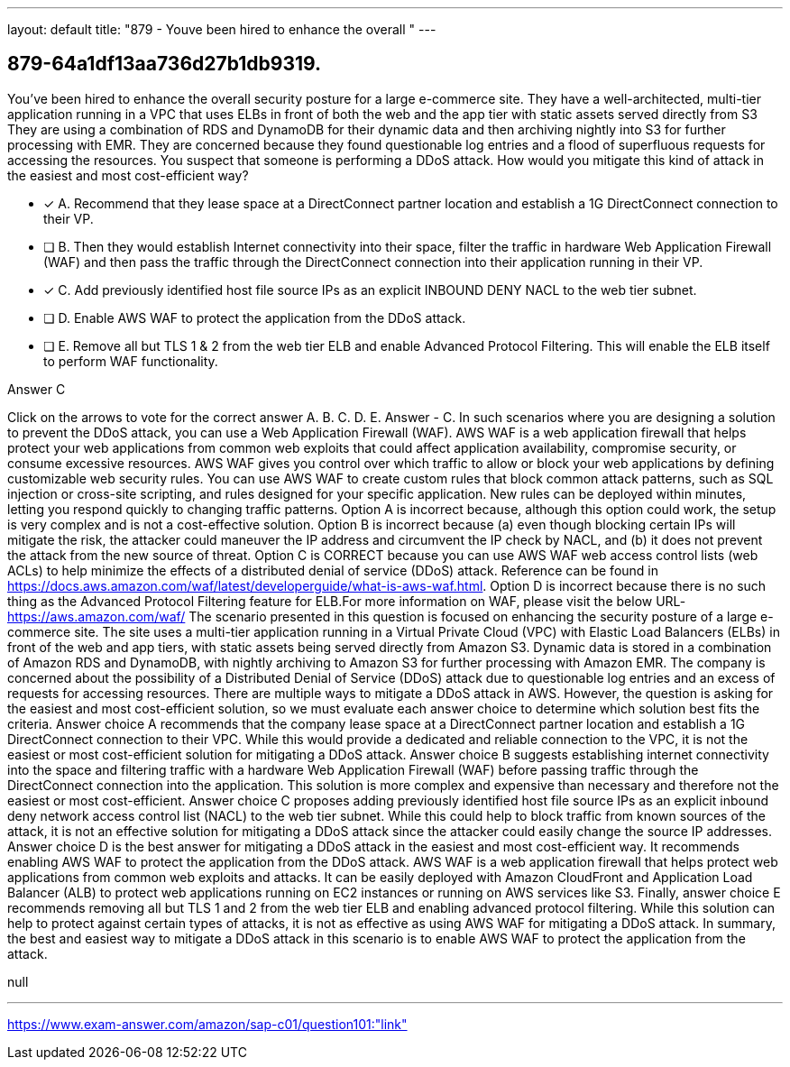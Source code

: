 ---
layout: default 
title: "879 - Youve been hired to enhance the overall "
---


[.question]
== 879-64a1df13aa736d27b1db9319.


****

[.query]
--
You've been hired to enhance the overall security posture for a large e-commerce site.
They have a well-architected, multi-tier application running in a VPC that uses ELBs in front of both the web and the app tier with static assets served directly from S3
They are using a combination of RDS and DynamoDB for their dynamic data and then archiving nightly into S3 for further processing with EMR.
They are concerned because they found questionable log entries and a flood of superfluous requests for accessing the resources.
You suspect that someone is performing a DDoS attack.
How would you mitigate this kind of attack in the easiest and most cost-efficient way?


--

[.list]
--
* [*] A. Recommend that they lease space at a DirectConnect partner location and establish a 1G DirectConnect connection to their VP.
* [ ] B. Then they would establish Internet connectivity into their space, filter the traffic in hardware Web Application Firewall (WAF) and then pass the traffic through the DirectConnect connection into their application running in their VP.
* [*] C. Add previously identified host file source IPs as an explicit INBOUND DENY NACL to the web tier subnet.
* [ ] D. Enable AWS WAF to protect the application from the DDoS attack.
* [ ] E. Remove all but TLS 1 & 2 from the web tier ELB and enable Advanced Protocol Filtering. This will enable the ELB itself to perform WAF functionality.

--
****

[.answer]
Answer  C

[.explanation]
--
Click on the arrows to vote for the correct answer
A.
B.
C.
D.
E.
Answer - C.
In such scenarios where you are designing a solution to prevent the DDoS attack, you can use a Web Application Firewall (WAF).
AWS WAF is a web application firewall that helps protect your web applications from common web exploits that could affect application availability, compromise security, or consume excessive resources.
AWS WAF gives you control over which traffic to allow or block your web applications by defining customizable web security rules.
You can use AWS WAF to create custom rules that block common attack patterns, such as SQL injection or cross-site scripting, and rules designed for your specific application.
New rules can be deployed within minutes, letting you respond quickly to changing traffic patterns.
Option A is incorrect because, although this option could work, the setup is very complex and is not a cost-effective solution.
Option B is incorrect because (a) even though blocking certain IPs will mitigate the risk, the attacker could maneuver the IP address and circumvent the IP check by NACL, and (b) it does not prevent the attack from the new source of threat.
Option C is CORRECT because you can use AWS WAF web access control lists (web ACLs) to help minimize the effects of a distributed denial of service (DDoS) attack.
Reference can be found in https://docs.aws.amazon.com/waf/latest/developerguide/what-is-aws-waf.html.
Option D is incorrect because there is no such thing as the Advanced Protocol Filtering feature for ELB.For more information on WAF, please visit the below URL-
https://aws.amazon.com/waf/
The scenario presented in this question is focused on enhancing the security posture of a large e-commerce site. The site uses a multi-tier application running in a Virtual Private Cloud (VPC) with Elastic Load Balancers (ELBs) in front of the web and app tiers, with static assets being served directly from Amazon S3. Dynamic data is stored in a combination of Amazon RDS and DynamoDB, with nightly archiving to Amazon S3 for further processing with Amazon EMR. The company is concerned about the possibility of a Distributed Denial of Service (DDoS) attack due to questionable log entries and an excess of requests for accessing resources.
There are multiple ways to mitigate a DDoS attack in AWS. However, the question is asking for the easiest and most cost-efficient solution, so we must evaluate each answer choice to determine which solution best fits the criteria.
Answer choice A recommends that the company lease space at a DirectConnect partner location and establish a 1G DirectConnect connection to their VPC. While this would provide a dedicated and reliable connection to the VPC, it is not the easiest or most cost-efficient solution for mitigating a DDoS attack.
Answer choice B suggests establishing internet connectivity into the space and filtering traffic with a hardware Web Application Firewall (WAF) before passing traffic through the DirectConnect connection into the application. This solution is more complex and expensive than necessary and therefore not the easiest or most cost-efficient.
Answer choice C proposes adding previously identified host file source IPs as an explicit inbound deny network access control list (NACL) to the web tier subnet. While this could help to block traffic from known sources of the attack, it is not an effective solution for mitigating a DDoS attack since the attacker could easily change the source IP addresses.
Answer choice D is the best answer for mitigating a DDoS attack in the easiest and most cost-efficient way. It recommends enabling AWS WAF to protect the application from the DDoS attack. AWS WAF is a web application firewall that helps protect web applications from common web exploits and attacks. It can be easily deployed with Amazon CloudFront and Application Load Balancer (ALB) to protect web applications running on EC2 instances or running on AWS services like S3.
Finally, answer choice E recommends removing all but TLS 1 and 2 from the web tier ELB and enabling advanced protocol filtering. While this solution can help to protect against certain types of attacks, it is not as effective as using AWS WAF for mitigating a DDoS attack.
In summary, the best and easiest way to mitigate a DDoS attack in this scenario is to enable AWS WAF to protect the application from the attack.
--

[.ka]
null

'''



https://www.exam-answer.com/amazon/sap-c01/question101:"link"


